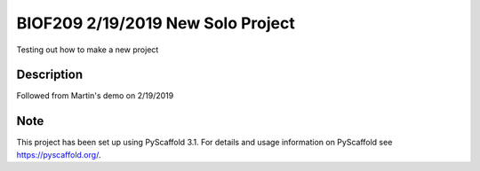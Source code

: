 =========
BIOF209 2/19/2019 New Solo Project
=========


Testing out how to make a new project


Description
===========

Followed from Martin's demo on 2/19/2019

Note
====

This project has been set up using PyScaffold 3.1. For details and usage
information on PyScaffold see https://pyscaffold.org/.
